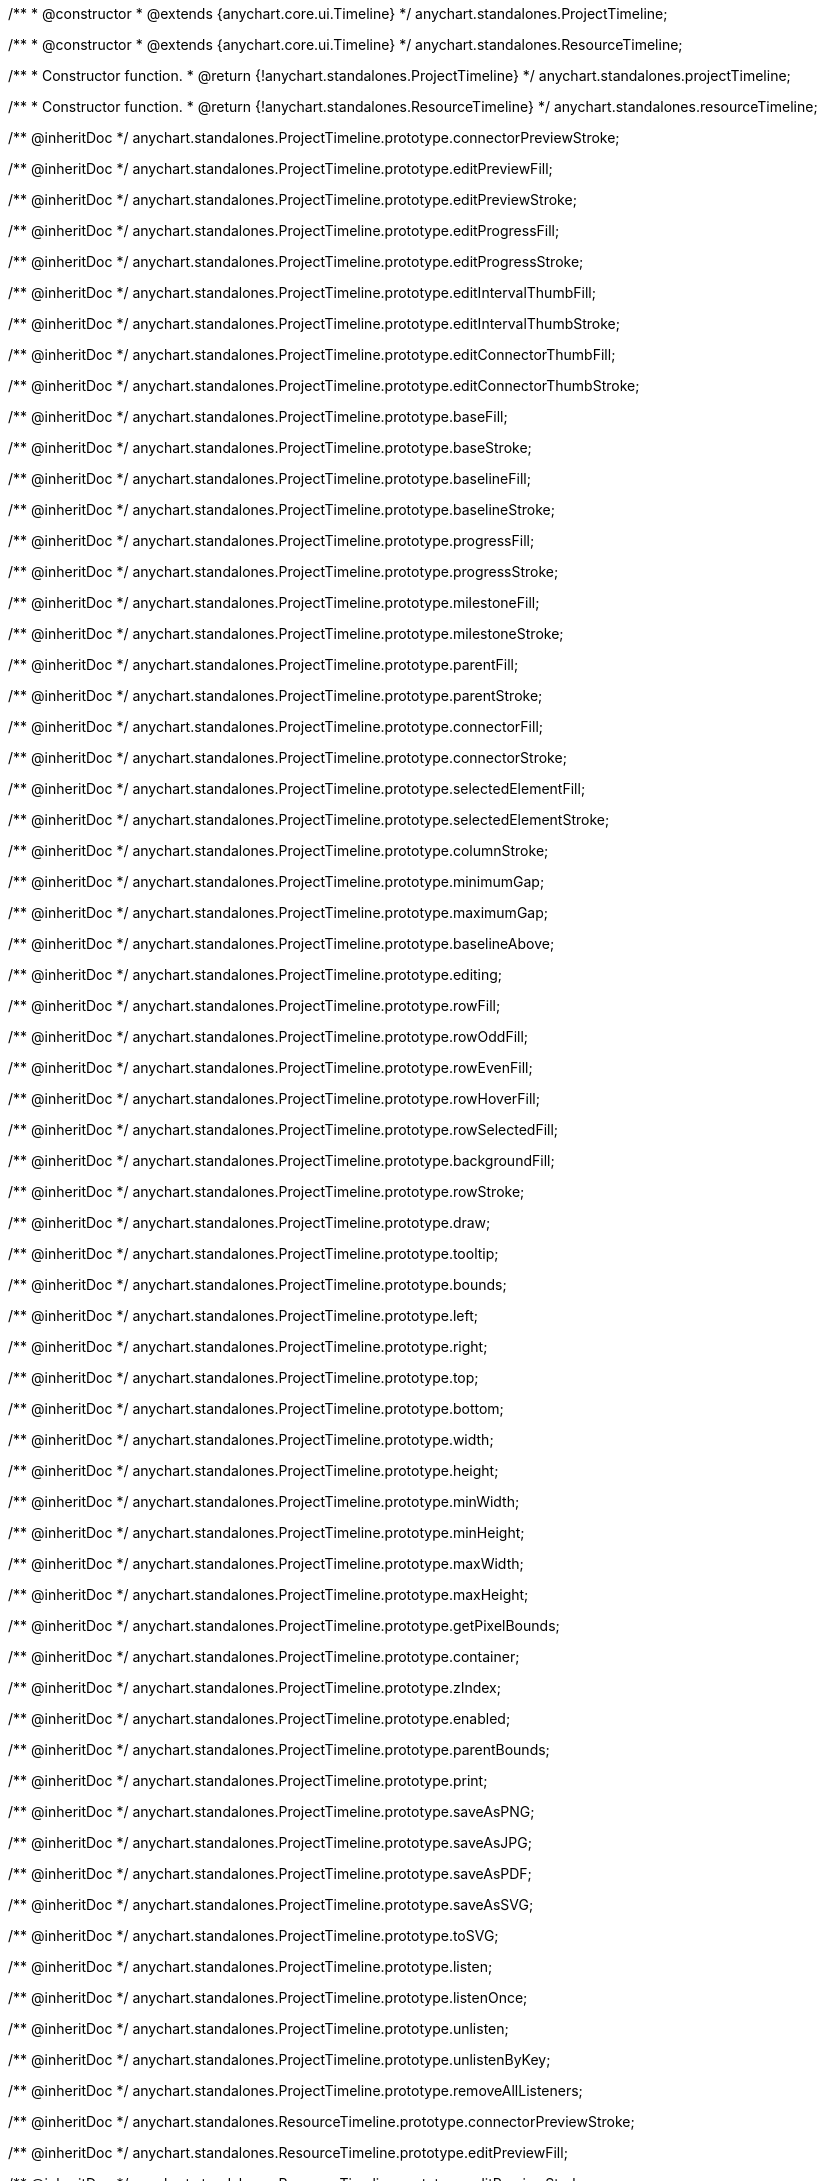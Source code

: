 /**
 * @constructor
 * @extends {anychart.core.ui.Timeline}
 */
anychart.standalones.ProjectTimeline;

/**
 * @constructor
 * @extends {anychart.core.ui.Timeline}
 */
anychart.standalones.ResourceTimeline;

/**
 * Constructor function.
 * @return {!anychart.standalones.ProjectTimeline}
 */
anychart.standalones.projectTimeline;

/**
 * Constructor function.
 * @return {!anychart.standalones.ResourceTimeline}
 */
anychart.standalones.resourceTimeline;

/** @inheritDoc */
anychart.standalones.ProjectTimeline.prototype.connectorPreviewStroke;

/** @inheritDoc */
anychart.standalones.ProjectTimeline.prototype.editPreviewFill;

/** @inheritDoc */
anychart.standalones.ProjectTimeline.prototype.editPreviewStroke;

/** @inheritDoc */
anychart.standalones.ProjectTimeline.prototype.editProgressFill;

/** @inheritDoc */
anychart.standalones.ProjectTimeline.prototype.editProgressStroke;

/** @inheritDoc */
anychart.standalones.ProjectTimeline.prototype.editIntervalThumbFill;

/** @inheritDoc */
anychart.standalones.ProjectTimeline.prototype.editIntervalThumbStroke;

/** @inheritDoc */
anychart.standalones.ProjectTimeline.prototype.editConnectorThumbFill;

/** @inheritDoc */
anychart.standalones.ProjectTimeline.prototype.editConnectorThumbStroke;

/** @inheritDoc */
anychart.standalones.ProjectTimeline.prototype.baseFill;

/** @inheritDoc */
anychart.standalones.ProjectTimeline.prototype.baseStroke;

/** @inheritDoc */
anychart.standalones.ProjectTimeline.prototype.baselineFill;

/** @inheritDoc */
anychart.standalones.ProjectTimeline.prototype.baselineStroke;

/** @inheritDoc */
anychart.standalones.ProjectTimeline.prototype.progressFill;

/** @inheritDoc */
anychart.standalones.ProjectTimeline.prototype.progressStroke;

/** @inheritDoc */
anychart.standalones.ProjectTimeline.prototype.milestoneFill;

/** @inheritDoc */
anychart.standalones.ProjectTimeline.prototype.milestoneStroke;

/** @inheritDoc */
anychart.standalones.ProjectTimeline.prototype.parentFill;

/** @inheritDoc */
anychart.standalones.ProjectTimeline.prototype.parentStroke;

/** @inheritDoc */
anychart.standalones.ProjectTimeline.prototype.connectorFill;

/** @inheritDoc */
anychart.standalones.ProjectTimeline.prototype.connectorStroke;

/** @inheritDoc */
anychart.standalones.ProjectTimeline.prototype.selectedElementFill;

/** @inheritDoc */
anychart.standalones.ProjectTimeline.prototype.selectedElementStroke;

/** @inheritDoc */
anychart.standalones.ProjectTimeline.prototype.columnStroke;

/** @inheritDoc */
anychart.standalones.ProjectTimeline.prototype.minimumGap;

/** @inheritDoc */
anychart.standalones.ProjectTimeline.prototype.maximumGap;

/** @inheritDoc */
anychart.standalones.ProjectTimeline.prototype.baselineAbove;

/** @inheritDoc */
anychart.standalones.ProjectTimeline.prototype.editing;

/** @inheritDoc */
anychart.standalones.ProjectTimeline.prototype.rowFill;

/** @inheritDoc */
anychart.standalones.ProjectTimeline.prototype.rowOddFill;

/** @inheritDoc */
anychart.standalones.ProjectTimeline.prototype.rowEvenFill;

/** @inheritDoc */
anychart.standalones.ProjectTimeline.prototype.rowHoverFill;

/** @inheritDoc */
anychart.standalones.ProjectTimeline.prototype.rowSelectedFill;

/** @inheritDoc */
anychart.standalones.ProjectTimeline.prototype.backgroundFill;

/** @inheritDoc */
anychart.standalones.ProjectTimeline.prototype.rowStroke;

/** @inheritDoc */
anychart.standalones.ProjectTimeline.prototype.draw;

/** @inheritDoc */
anychart.standalones.ProjectTimeline.prototype.tooltip;

/** @inheritDoc */
anychart.standalones.ProjectTimeline.prototype.bounds;

/** @inheritDoc */
anychart.standalones.ProjectTimeline.prototype.left;

/** @inheritDoc */
anychart.standalones.ProjectTimeline.prototype.right;

/** @inheritDoc */
anychart.standalones.ProjectTimeline.prototype.top;

/** @inheritDoc */
anychart.standalones.ProjectTimeline.prototype.bottom;

/** @inheritDoc */
anychart.standalones.ProjectTimeline.prototype.width;

/** @inheritDoc */
anychart.standalones.ProjectTimeline.prototype.height;

/** @inheritDoc */
anychart.standalones.ProjectTimeline.prototype.minWidth;

/** @inheritDoc */
anychart.standalones.ProjectTimeline.prototype.minHeight;

/** @inheritDoc */
anychart.standalones.ProjectTimeline.prototype.maxWidth;

/** @inheritDoc */
anychart.standalones.ProjectTimeline.prototype.maxHeight;

/** @inheritDoc */
anychart.standalones.ProjectTimeline.prototype.getPixelBounds;

/** @inheritDoc */
anychart.standalones.ProjectTimeline.prototype.container;

/** @inheritDoc */
anychart.standalones.ProjectTimeline.prototype.zIndex;

/** @inheritDoc */
anychart.standalones.ProjectTimeline.prototype.enabled;

/** @inheritDoc */
anychart.standalones.ProjectTimeline.prototype.parentBounds;

/** @inheritDoc */
anychart.standalones.ProjectTimeline.prototype.print;

/** @inheritDoc */
anychart.standalones.ProjectTimeline.prototype.saveAsPNG;

/** @inheritDoc */
anychart.standalones.ProjectTimeline.prototype.saveAsJPG;

/** @inheritDoc */
anychart.standalones.ProjectTimeline.prototype.saveAsPDF;

/** @inheritDoc */
anychart.standalones.ProjectTimeline.prototype.saveAsSVG;

/** @inheritDoc */
anychart.standalones.ProjectTimeline.prototype.toSVG;

/** @inheritDoc */
anychart.standalones.ProjectTimeline.prototype.listen;

/** @inheritDoc */
anychart.standalones.ProjectTimeline.prototype.listenOnce;

/** @inheritDoc */
anychart.standalones.ProjectTimeline.prototype.unlisten;

/** @inheritDoc */
anychart.standalones.ProjectTimeline.prototype.unlistenByKey;

/** @inheritDoc */
anychart.standalones.ProjectTimeline.prototype.removeAllListeners;

/** @inheritDoc */
anychart.standalones.ResourceTimeline.prototype.connectorPreviewStroke;

/** @inheritDoc */
anychart.standalones.ResourceTimeline.prototype.editPreviewFill;

/** @inheritDoc */
anychart.standalones.ResourceTimeline.prototype.editPreviewStroke;

/** @inheritDoc */
anychart.standalones.ResourceTimeline.prototype.editProgressFill;

/** @inheritDoc */
anychart.standalones.ResourceTimeline.prototype.editProgressStroke;

/** @inheritDoc */
anychart.standalones.ResourceTimeline.prototype.editIntervalThumbFill;

/** @inheritDoc */
anychart.standalones.ResourceTimeline.prototype.editIntervalThumbStroke;

/** @inheritDoc */
anychart.standalones.ResourceTimeline.prototype.editConnectorThumbFill;

/** @inheritDoc */
anychart.standalones.ResourceTimeline.prototype.editConnectorThumbStroke;

/** @inheritDoc */
anychart.standalones.ResourceTimeline.prototype.baseFill;

/** @inheritDoc */
anychart.standalones.ResourceTimeline.prototype.baseStroke;

/** @inheritDoc */
anychart.standalones.ResourceTimeline.prototype.baselineFill;

/** @inheritDoc */
anychart.standalones.ResourceTimeline.prototype.baselineStroke;

/** @inheritDoc */
anychart.standalones.ResourceTimeline.prototype.progressFill;

/** @inheritDoc */
anychart.standalones.ResourceTimeline.prototype.progressStroke;

/** @inheritDoc */
anychart.standalones.ResourceTimeline.prototype.milestoneFill;

/** @inheritDoc */
anychart.standalones.ResourceTimeline.prototype.milestoneStroke;

/** @inheritDoc */
anychart.standalones.ResourceTimeline.prototype.parentFill;

/** @inheritDoc */
anychart.standalones.ResourceTimeline.prototype.parentStroke;

/** @inheritDoc */
anychart.standalones.ResourceTimeline.prototype.connectorFill;

/** @inheritDoc */
anychart.standalones.ResourceTimeline.prototype.connectorStroke;

/** @inheritDoc */
anychart.standalones.ResourceTimeline.prototype.selectedElementFill;

/** @inheritDoc */
anychart.standalones.ResourceTimeline.prototype.selectedElementStroke;

/** @inheritDoc */
anychart.standalones.ResourceTimeline.prototype.columnStroke;

/** @inheritDoc */
anychart.standalones.ResourceTimeline.prototype.minimumGap;

/** @inheritDoc */
anychart.standalones.ResourceTimeline.prototype.maximumGap;

/** @inheritDoc */
anychart.standalones.ResourceTimeline.prototype.baselineAbove;

/** @inheritDoc */
anychart.standalones.ResourceTimeline.prototype.editing;

/** @inheritDoc */
anychart.standalones.ResourceTimeline.prototype.rowFill;

/** @inheritDoc */
anychart.standalones.ResourceTimeline.prototype.rowOddFill;

/** @inheritDoc */
anychart.standalones.ResourceTimeline.prototype.rowEvenFill;

/** @inheritDoc */
anychart.standalones.ResourceTimeline.prototype.rowHoverFill;

/** @inheritDoc */
anychart.standalones.ResourceTimeline.prototype.rowSelectedFill;

/** @inheritDoc */
anychart.standalones.ResourceTimeline.prototype.backgroundFill;

/** @inheritDoc */
anychart.standalones.ResourceTimeline.prototype.rowStroke;

/** @inheritDoc */
anychart.standalones.ResourceTimeline.prototype.draw;

/** @inheritDoc */
anychart.standalones.ResourceTimeline.prototype.tooltip;

/** @inheritDoc */
anychart.standalones.ResourceTimeline.prototype.bounds;

/** @inheritDoc */
anychart.standalones.ResourceTimeline.prototype.left;

/** @inheritDoc */
anychart.standalones.ResourceTimeline.prototype.right;

/** @inheritDoc */
anychart.standalones.ResourceTimeline.prototype.top;

/** @inheritDoc */
anychart.standalones.ResourceTimeline.prototype.bottom;

/** @inheritDoc */
anychart.standalones.ResourceTimeline.prototype.width;

/** @inheritDoc */
anychart.standalones.ResourceTimeline.prototype.height;

/** @inheritDoc */
anychart.standalones.ResourceTimeline.prototype.minWidth;

/** @inheritDoc */
anychart.standalones.ResourceTimeline.prototype.minHeight;

/** @inheritDoc */
anychart.standalones.ResourceTimeline.prototype.maxWidth;

/** @inheritDoc */
anychart.standalones.ResourceTimeline.prototype.maxHeight;

/** @inheritDoc */
anychart.standalones.ResourceTimeline.prototype.getPixelBounds;

/** @inheritDoc */
anychart.standalones.ResourceTimeline.prototype.container;

/** @inheritDoc */
anychart.standalones.ResourceTimeline.prototype.zIndex;

/** @inheritDoc */
anychart.standalones.ResourceTimeline.prototype.enabled;

/** @inheritDoc */
anychart.standalones.ResourceTimeline.prototype.parentBounds;

/** @inheritDoc */
anychart.standalones.ResourceTimeline.prototype.print;

/** @inheritDoc */
anychart.standalones.ResourceTimeline.prototype.saveAsPNG;

/** @inheritDoc */
anychart.standalones.ResourceTimeline.prototype.saveAsJPG;

/** @inheritDoc */
anychart.standalones.ResourceTimeline.prototype.saveAsPDF;

/** @inheritDoc */
anychart.standalones.ResourceTimeline.prototype.saveAsSVG;

/** @inheritDoc */
anychart.standalones.ResourceTimeline.prototype.toSVG;

/** @inheritDoc */
anychart.standalones.ResourceTimeline.prototype.listen;

/** @inheritDoc */
anychart.standalones.ResourceTimeline.prototype.listenOnce;

/** @inheritDoc */
anychart.standalones.ResourceTimeline.prototype.unlisten;

/** @inheritDoc */
anychart.standalones.ResourceTimeline.prototype.unlistenByKey;

/** @inheritDoc */
anychart.standalones.ResourceTimeline.prototype.removeAllListeners;

/** @inheritDoc */
anychart.standalones.ProjectTimeline.prototype.headerHeight;

/** @inheritDoc */
anychart.standalones.ResourceTimeline.prototype.headerHeight;

/** @inheritDoc */
anychart.standalones.ProjectTimeline.prototype.lineMarker;

/** @inheritDoc */
anychart.standalones.ProjectTimeline.prototype.rangeMarker;

/** @inheritDoc */
anychart.standalones.ProjectTimeline.prototype.textMarker;

/** @inheritDoc */
anychart.standalones.ProjectTimeline.prototype.labels;

/** @inheritDoc */
anychart.standalones.ProjectTimeline.prototype.markers;

/** @inheritDoc */
anychart.standalones.ResourceTimeline.prototype.lineMarker;

/** @inheritDoc */
anychart.standalones.ResourceTimeline.prototype.rangeMarker;

/** @inheritDoc */
anychart.standalones.ResourceTimeline.prototype.textMarker;

/** @inheritDoc */
anychart.standalones.ResourceTimeline.prototype.labels;

/** @inheritDoc */
anychart.standalones.ResourceTimeline.prototype.markers;

/** @inheritDoc */
anychart.standalones.ProjectTimeline.prototype.editStructurePreviewFill;

/** @inheritDoc */
anychart.standalones.ProjectTimeline.prototype.editStructurePreviewStroke;

/** @inheritDoc */
anychart.standalones.ProjectTimeline.prototype.editStructurePreviewDashStroke;

/** @inheritDoc */
anychart.standalones.ResourceTimeline.prototype.editStructurePreviewFill;

/** @inheritDoc */
anychart.standalones.ResourceTimeline.prototype.editStructurePreviewStroke;

/** @inheritDoc */
anychart.standalones.ResourceTimeline.prototype.editStructurePreviewDashStroke;

